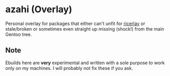 * azahi (Overlay)
Personal overlay for packages that either can't unfit for
[[https://github.com/azahi/ricerlay][ricerlay]] or stale/broken or sometimes
even straight up missing (shock!) from the main Gentoo tree.
** Note
Ebuilds here are *very* experimental and written with a sole purpose to work
only on my machines. I will probably not fix these if you ask.
